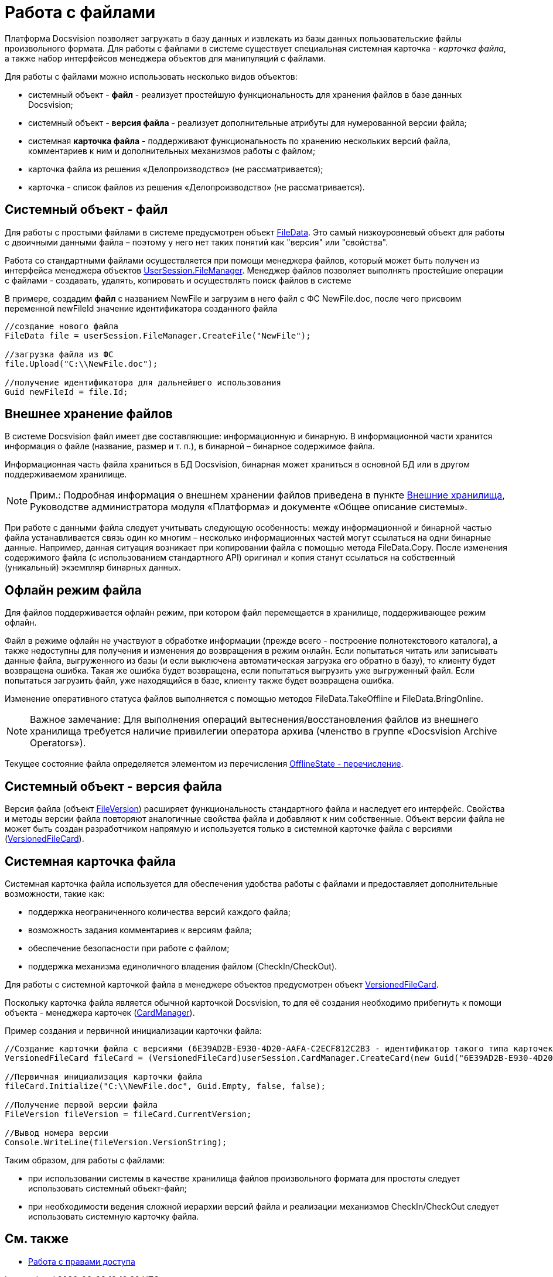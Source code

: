 = Работа с файлами

Платформа Docsvision позволяет загружать в базу данных и извлекать из базы данных пользовательские файлы произвольного формата. Для работы с файлами в системе существует специальная системная карточка - _карточка файла_, а также набор интерфейсов менеджера объектов для манипуляций с файлами.

Для работы с файлами можно использовать несколько видов объектов:

* системный объект - *файл* - реализует простейшую функциональность для хранения файлов в базе данных Docsvision;
* системный объект - *версия файла* - реализует дополнительные атрибуты для нумерованной версии файла;
* системная *карточка файла* - поддерживают функциональность по хранению нескольких версий файла, комментариев к ним и дополнительных механизмов работы с файлом;
* карточка файла из решения «Делопроизводство» (не рассматривается);
* карточка - список файлов из решения «Делопроизводство» (не рассматривается).

== Системный объект - файл

Для работы с простыми файлами в системе предусмотрен объект xref:..xref:api/DocsVision/Platform/ObjectManager/FileData_CL.adoc[FileData]. Это самый низкоуровневый объект для работы с двоичными данными файла – поэтому у него нет таких понятий как "версия" или "свойства".

Работа со стандартными файлами осуществляется при помощи менеджера файлов, который может быть получен из интерфейса менеджера объектов xref:..xref:api/DocsVision/Platform/ObjectManager/UserSession.FileManager_PR.adoc[UserSession.FileManager]. Менеджер файлов позволяет выполнять простейшие операции с файлами - создавать, удалять, копировать и осуществлять поиск файлов в системе

В примере, создадим *файл* с названием NewFile и загрузим в него файл с ФС NewFile.doc, после чего присвоим переменной newFileId значение идентификатора созданного файла

[source,csharp]
----
//создание нового файла
FileData file = userSession.FileManager.CreateFile("NewFile");

//загрузка файла из ФС
file.Upload("C:\\NewFile.doc");

//получение идентификатора для дальнейшего использования
Guid newFileId = file.Id; 
----

== Внешнее хранение файлов

В системе Docsvision файл имеет две составляющие: информационную и бинарную. В информационной части хранится информация о файле (название, размер и т. п.), в бинарной – бинарное содержимое файла.

Информационная часть файла храниться в БД Docsvision, бинарная может храниться в основной БД или в другом поддерживаемом хранилище.

[NOTE]
====
[.note__title]#Прим.:# Подробная информация о внешнем хранении файлов приведена в пункте xref:ExternalStorages.adoc[Внешние хранилища], Руководстве администратора модуля «Платформа» и документе «Общее описание системы».
====

При работе с данными файла следует учитывать следующую особенность: между информационной и бинарной частью файла устанавливается связь один ко многим – несколько информационных частей могут ссылаться на одни бинарные данные. Например, данная ситуация возникает при копировании файла с помощью метода [.keyword .apiname]#FileData.Copy#. После изменения содержимого файла (с использованием стандартного API) оригинал и копия станут ссылаться на собственный (уникальный) экземпляр бинарных данных.

[[concept_et3_2kz_f4__section_urg_fhq_v4b]]
== Офлайн режим файла

Для файлов поддерживается офлайн режим, при котором файл перемещается в хранилище, поддерживающее режим офлайн.

Файл в режиме офлайн не участвуют в обработке информации (прежде всего - построение полнотекстового каталога), а также недоступны для получения и изменения до возвращения в режим онлайн. Если попытаться читать или записывать данные файла, выгруженного из базы (и если выключена автоматическая загрузка его обратно в базу), то клиенту будет возвращена ошибка. Такая же ошибка будет возвращена, если попытаться выгрузить уже выгруженный файл. Если попытаться загрузить файл, уже находящийся в базе, клиенту также будет возвращена ошибка.

Изменение оперативного статуса файлов выполняется с помощью методов [.keyword .apiname]#FileData.TakeOffline# и [.keyword .apiname]#FileData.BringOnline#.

[NOTE]
====
[.note__title]#Важное замечание:# Для выполнения операций вытеснения/восстановления файлов из внешнего хранилища требуется наличие привилегии оператора архива (членство в группе «Docsvision Archive Operators»).
====

Текущее состояние файла определяется элементом из перечисления xref:..xref:api/DocsVision/Platform/ObjectManager/OfflineState_EN.adoc[OfflineState - перечисление].

== Системный объект - версия файла

Версия файла (объект xref:..xref:api/DocsVision/Platform/ObjectManager/SystemCards/FileVersion_CL.adoc[FileVersion]) расширяет функциональность стандартного файла и наследует его интерфейс. Свойства и методы версии файла повторяют аналогичные свойства файла и добавляют к ним собственные. Объект версии файла не может быть создан разработчиком напрямую и используется только в системной карточке файла с версиями (xref:..xref:api/DocsVision/Platform/ObjectManager/SystemCards/VersionedFileCard_CL.adoc[VersionedFileCard]).

== Системная карточка файла

Системная карточка файла используется для обеспечения удобства работы с файлами и предоставляет дополнительные возможности, такие как:

* поддержка неограниченного количества версий каждого файла;
* возможность задания комментариев к версиям файла;
* обеспечение безопасности при работе с файлом;
* поддержка механизма единоличного владения файлом (CheckIn/CheckOut).

Для работы с системной карточкой файла в менеджере объектов предусмотрен объект xref:..xref:api/DocsVision/Platform/ObjectManager/SystemCards/VersionedFileCard_CL.adoc[VersionedFileCard].

Поскольку карточка файла является обычной карточкой Docsvision, то для её создания необходимо прибегнуть к помощи объекта - менеджера карточек (xref:..xref:api/DocsVision/Platform/ObjectManager/CardManager_CL.adoc[CardManager]).

Пример создания и первичной инициализации карточки файла:

[source,csharp]
----
//Создание карточки файла с версиями (6E39AD2B-E930-4D20-AAFA-C2ECF812C2B3 - идентификатор такого типа карточек)
VersionedFileCard fileCard = (VersionedFileCard)userSession.CardManager.CreateCard(new Guid("6E39AD2B-E930-4D20-AAFA-C2ECF812C2B3"));

//Первичная инициализация карточки файла
fileCard.Initialize("C:\\NewFile.doc", Guid.Empty, false, false);

//Получение первой версии файла
FileVersion fileVersion = fileCard.CurrentVersion;

//Вывод номера версии
Console.WriteLine(fileVersion.VersionString);
----

Таким образом, для работы с файлами:

* при использовании системы в качестве хранилища файлов произвольного формата для простоты следует использовать системный объект-файл;
* при необходимости ведения сложной иерархии версий файла и реализации механизмов CheckIn/CheckOut следует использовать системную карточку файла.

== См. также

* xref:dm_accesscontrol.adoc[Работа с правами доступа]
